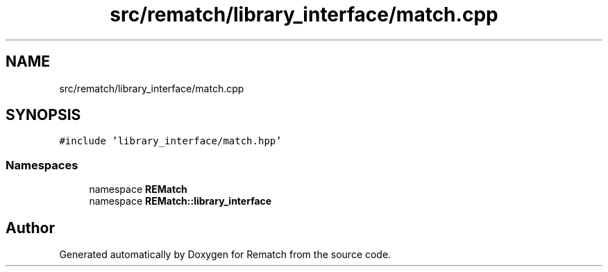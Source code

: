 .TH "src/rematch/library_interface/match.cpp" 3 "Mon Jan 30 2023" "Version 1" "Rematch" \" -*- nroff -*-
.ad l
.nh
.SH NAME
src/rematch/library_interface/match.cpp
.SH SYNOPSIS
.br
.PP
\fC#include 'library_interface/match\&.hpp'\fP
.br

.SS "Namespaces"

.in +1c
.ti -1c
.RI "namespace \fBREMatch\fP"
.br
.ti -1c
.RI "namespace \fBREMatch::library_interface\fP"
.br
.in -1c
.SH "Author"
.PP 
Generated automatically by Doxygen for Rematch from the source code\&.
